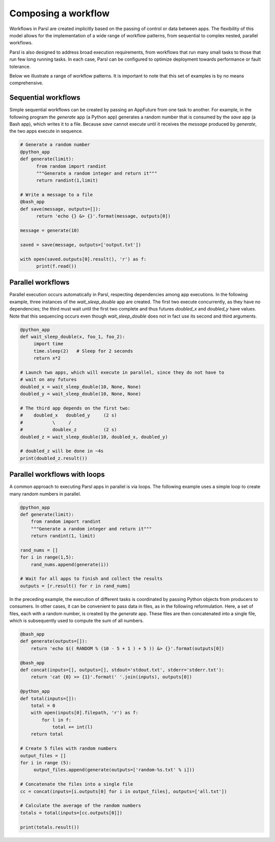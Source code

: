 .. _label-workflow:

Composing a workflow
====================

Workflows in Parsl are created implicitly based on the passing of control or data between apps. The flexibility of this model allows for the implementation of a wide range of workflow patterns, from sequential to complex nested, parallel workflows. 

Parsl is also designed to address broad execution requirements, from workflows that run many small tasks to those that run few long running tasks. In each case, Parsl can be configured to optimize deployment towards performance or fault tolerance.

Below we illustrate a range of workflow patterns. It is important to note that this set of examples is by no means comprehensive.


Sequential workflows
--------------------

Simple sequential workflows can be created by passing an AppFuture from one task to another. For example, in the following program the `generate` app (a Python app) generates a random number that is consumed by the `save` app (a Bash app), which writes it to a file. Because `save` cannot execute until it receives the `message` produced by `generate`, the two apps execute in sequence.

.. code-block:: python

      # Generate a random number
      @python_app
      def generate(limit):
            from random import randint
            """Generate a random integer and return it"""
            return randint(1,limit)

      # Write a message to a file
      @bash_app
      def save(message, outputs=[]):
            return 'echo {} &> {}'.format(message, outputs[0])

      message = generate(10)

      saved = save(message, outputs=['output.txt'])

      with open(saved.outputs[0].result(), 'r') as f:
            print(f.read())


Parallel workflows
------------------

Parallel execution occurs automatically in Parsl, respecting dependencies among app executions. In the following example, three instances of the `wait_sleep_double` app are created. The first two execute concurrently, as they have no dependencies; the third must wait until the first two complete and thus futures `doubled_x` and `doubled_y` have values. Note that this sequencing occurs even though `wait_sleep_double` does not in fact use its second and third arguments.

.. code-block:: python

      @python_app
      def wait_sleep_double(x, foo_1, foo_2):
           import time
           time.sleep(2)   # Sleep for 2 seconds
           return x*2

      # Launch two apps, which will execute in parallel, since they do not have to
      # wait on any futures
      doubled_x = wait_sleep_double(10, None, None)
      doubled_y = wait_sleep_double(10, None, None)

      # The third app depends on the first two:
      #    doubled_x   doubled_y     (2 s)
      #           \     /
      #           doublex_z          (2 s)
      doubled_z = wait_sleep_double(10, doubled_x, doubled_y)

      # doubled_z will be done in ~4s
      print(doubled_z.result())

Parallel workflows with loops
-----------------------------

A common approach to executing Parsl apps in parallel is via loops. The following example uses a simple loop to create many random numbers in parallel.

.. code-block:: python

    @python_app
    def generate(limit):
        from random import randint
        """Generate a random integer and return it"""
        return randint(1, limit)

    rand_nums = []
    for i in range(1,5):
        rand_nums.append(generate(i))

    # Wait for all apps to finish and collect the results
    outputs = [r.result() for r in rand_nums]

In the preceding example, the execution of different tasks is coordinated by passing Python objects from producers to consumers. In other cases, it can be convenient to pass data in files, as in the following reformulation. Here, a set of files, each with a random number, is created by the `generate` app. These files are then concatenated into a single file, which is subsequently used to compute the sum of all numbers. 

.. code-block:: python

      @bash_app
      def generate(outputs=[]):
          return 'echo $(( RANDOM % (10 - 5 + 1 ) + 5 )) &> {}'.format(outputs[0])

      @bash_app
      def concat(inputs=[], outputs=[], stdout='stdout.txt', stderr='stderr.txt'):
          return 'cat {0} >> {1}'.format(' '.join(inputs), outputs[0])

      @python_app
      def total(inputs=[]):
          total = 0
          with open(inputs[0].filepath, 'r') as f:
              for l in f:
                  total += int(l)
          return total

      # Create 5 files with random numbers
      output_files = []
      for i in range (5):
           output_files.append(generate(outputs=['random-%s.txt' % i]))

      # Concatenate the files into a single file
      cc = concat(inputs=[i.outputs[0] for i in output_files], outputs=['all.txt'])

      # Calculate the average of the random numbers
      totals = total(inputs=[cc.outputs[0]])

      print(totals.result())
